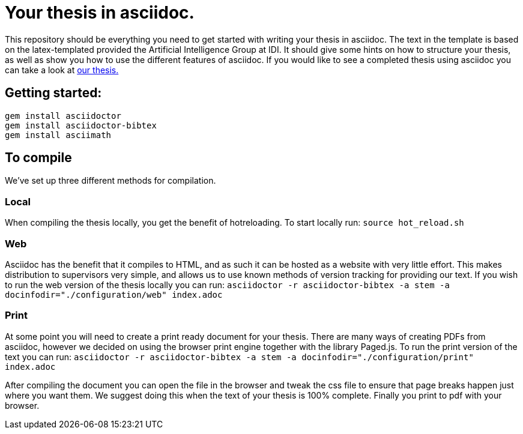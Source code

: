 = Your thesis in asciidoc.

This repository should be everything you need to get started with writing your thesis in asciidoc.
The text in the template is based on the latex-templated provided the Artificial Intelligence Group at IDI.
It should give some hints on how to structure your thesis, as well as show you how to use the different features of asciidoc.
If you would like to see a completed thesis using asciidoc you can take a look at link:https://github.com/aslakhol/thesis/[our thesis.]



== Getting started:
```
gem install asciidoctor
gem install asciidoctor-bibtex
gem install asciimath
```

== To compile

We've set up three different methods for compilation.

=== Local

When compiling the thesis locally, you get the benefit of hotreloading.
To start locally run:
`source hot_reload.sh`

=== Web

Asciidoc has the benefit that it compiles to HTML, and as such it can be hosted as a website with very little effort.
This makes distribution to supervisors very simple, and allows us to use known methods of version tracking for providing our text.
If you wish to run the web version of the thesis locally you can run:
`asciidoctor -r asciidoctor-bibtex -a stem -a docinfodir="./configuration/web" index.adoc`

=== Print

At some point you will need to create a print ready document for your thesis.
There are many ways of creating PDFs from asciidoc, however we decided on using the browser print engine together with the library Paged.js.
To run the print version of the text you can run:
`asciidoctor -r asciidoctor-bibtex -a stem -a docinfodir="./configuration/print" index.adoc`

After compiling the document you can open the file in the browser and tweak the css file to ensure that page breaks happen just where you want them.
We suggest doing this when the text of your thesis is 100% complete.
Finally you print to pdf with your browser.

